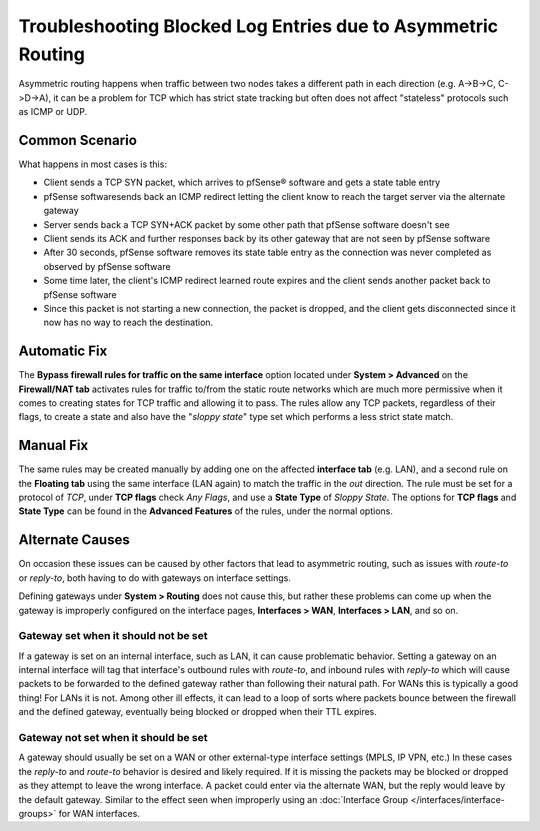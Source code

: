 Troubleshooting Blocked Log Entries due to Asymmetric Routing
=============================================================

Asymmetric routing happens when traffic between two nodes takes a
different path in each direction (e.g. A->B->C, C->D->A), it can be a
problem for TCP which has strict state tracking but often does not
affect "stateless" protocols such as ICMP or UDP.

Common Scenario
---------------

What happens in most cases is this:

*  Client sends a TCP SYN packet, which arrives to pfSense® software
   and gets a state table entry
*  pfSense softwaresends back an ICMP redirect letting the client
   know to reach the target server via the alternate gateway
*  Server sends back a TCP SYN+ACK packet by some other path that
   pfSense software doesn't see
*  Client sends its ACK and further responses back by its other gateway
   that are not seen by pfSense software
*  After 30 seconds, pfSense software removes its state table entry
   as the connection was never completed as observed by pfSense software
*  Some time later, the client's ICMP redirect learned route expires and
   the client sends another packet back to pfSense software
*  Since this packet is not starting a new connection, the packet is
   dropped, and the client gets disconnected since it now has no way to
   reach the destination.

Automatic Fix
-------------

The **Bypass firewall rules for traffic on the same interface** option
located under **System > Advanced** on the **Firewall/NAT tab**
activates rules for traffic to/from the static route networks which are
much more permissive when it comes to creating states for TCP traffic
and allowing it to pass. The rules allow any TCP packets, regardless of
their flags, to create a state and also have the "*sloppy state*" type
set which performs a less strict state match.

Manual Fix
----------

The same rules may be created manually by adding one on the affected
**interface tab** (e.g. LAN), and a second rule on the **Floating tab**
using the same interface (LAN again) to match the traffic in the *out*
direction. The rule must be set for a protocol of *TCP*, under **TCP
flags** check *Any Flags*, and use a **State Type** of *Sloppy State*.
The options for **TCP flags** and **State Type** can be found in the
**Advanced Features** of the rules, under the normal options.

.. image:: /_static/firewall/asym_rule_advanced.png
   :align: center

Alternate Causes
----------------

On occasion these issues can be caused by other factors that lead to
asymmetric routing, such as issues with *route-to* or *reply-to*, both
having to do with gateways on interface settings.

Defining gateways under **System > Routing** does not cause this, but
rather these problems can come up when the gateway is improperly
configured on the interface pages, **Interfaces > WAN**, **Interfaces >
LAN**, and so on.

Gateway set when it should not be set
~~~~~~~~~~~~~~~~~~~~~~~~~~~~~~~~~~~~~

If a gateway is set on an internal interface, such as LAN, it can cause
problematic behavior. Setting a gateway on an internal interface will
tag that interface's outbound rules with *route-to*, and inbound rules
with *reply-to* which will cause packets to be forwarded to the defined
gateway rather than following their natural path. For WANs this is
typically a good thing! For LANs it is not. Among other ill effects, it
can lead to a loop of sorts where packets bounce between the firewall
and the defined gateway, eventually being blocked or dropped when their
TTL expires.

Gateway not set when it should be set
~~~~~~~~~~~~~~~~~~~~~~~~~~~~~~~~~~~~~

A gateway should usually be set on a WAN or other external-type
interface settings (MPLS, IP VPN, etc.) In these cases the *reply-to*
and *route-to* behavior is desired and likely required. If it is missing
the packets may be blocked or dropped as they attempt to leave the wrong
interface. A packet could enter via the alternate WAN, but the reply
would leave by the default gateway. Similar to the effect seen when
improperly using an :doc:`Interface Group </interfaces/interface-groups>` for WAN
interfaces.
